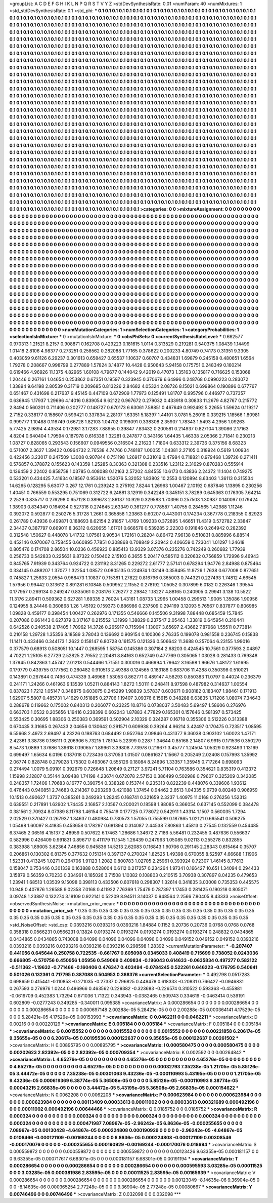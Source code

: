 >groupList:
A C D E F G H I K L
N P Q R S T V Y Z 
>stdDevSynthesisRate:
0.01 
>numParam:
40
>numMixtures:
1
>std_stdDevSynthesisRate:
0.1
>std_phi:
***
0.1 0.1 0.1 0.1 0.1 0.1 0.1 0.1 0.1 0.1
0.1 0.1 0.1 0.1 0.1 0.1 0.1 0.1 0.1 0.1
0.1 0.1 0.1 0.1 0.1 0.1 0.1 0.1 0.1 0.1
0.1 0.1 0.1 0.1 0.1 0.1 0.1 0.1 0.1 0.1
0.1 0.1 0.1 0.1 0.1 0.1 0.1 0.1 0.1 0.1
0.1 0.1 0.1 0.1 0.1 0.1 0.1 0.1 0.1 0.1
0.1 0.1 0.1 0.1 0.1 0.1 0.1 0.1 0.1 0.1
0.1 0.1 0.1 0.1 0.1 0.1 0.1 0.1 0.1 0.1
0.1 0.1 0.1 0.1 0.1 0.1 0.1 0.1 0.1 0.1
0.1 0.1 0.1 0.1 0.1 0.1 0.1 0.1 0.1 0.1
0.1 0.1 0.1 0.1 0.1 0.1 0.1 0.1 0.1 0.1
0.1 0.1 0.1 0.1 0.1 0.1 0.1 0.1 0.1 0.1
0.1 0.1 0.1 0.1 0.1 0.1 0.1 0.1 0.1 0.1
0.1 0.1 0.1 0.1 0.1 0.1 0.1 0.1 0.1 0.1
0.1 0.1 0.1 0.1 0.1 0.1 0.1 0.1 0.1 0.1
0.1 0.1 0.1 0.1 0.1 0.1 0.1 0.1 0.1 0.1
0.1 0.1 0.1 0.1 0.1 0.1 0.1 0.1 0.1 0.1
0.1 0.1 0.1 0.1 0.1 0.1 0.1 0.1 0.1 0.1
0.1 0.1 0.1 0.1 0.1 0.1 0.1 0.1 0.1 0.1
0.1 0.1 0.1 0.1 0.1 0.1 0.1 0.1 0.1 0.1
0.1 0.1 0.1 0.1 0.1 0.1 0.1 0.1 0.1 0.1
0.1 0.1 0.1 0.1 0.1 0.1 0.1 0.1 0.1 0.1
0.1 0.1 0.1 0.1 0.1 0.1 0.1 0.1 0.1 0.1
0.1 0.1 0.1 0.1 0.1 0.1 0.1 0.1 0.1 0.1
0.1 0.1 0.1 0.1 0.1 0.1 0.1 0.1 0.1 0.1
0.1 0.1 0.1 0.1 0.1 0.1 0.1 0.1 0.1 0.1
0.1 0.1 0.1 0.1 0.1 0.1 0.1 0.1 0.1 0.1
0.1 0.1 0.1 0.1 0.1 0.1 0.1 0.1 0.1 0.1
0.1 0.1 0.1 0.1 0.1 0.1 0.1 0.1 0.1 0.1
0.1 0.1 0.1 0.1 0.1 0.1 0.1 0.1 0.1 0.1
0.1 0.1 0.1 0.1 0.1 0.1 0.1 0.1 0.1 0.1
0.1 0.1 0.1 0.1 0.1 0.1 0.1 0.1 0.1 0.1
0.1 0.1 0.1 0.1 0.1 0.1 0.1 0.1 0.1 0.1
0.1 0.1 0.1 0.1 0.1 0.1 0.1 0.1 0.1 0.1
0.1 0.1 0.1 0.1 0.1 0.1 0.1 0.1 0.1 0.1
0.1 0.1 0.1 0.1 0.1 0.1 0.1 0.1 0.1 0.1
0.1 0.1 0.1 0.1 0.1 0.1 0.1 0.1 0.1 0.1
0.1 0.1 0.1 0.1 0.1 0.1 0.1 0.1 0.1 0.1
0.1 0.1 0.1 0.1 0.1 0.1 0.1 0.1 0.1 0.1
0.1 0.1 0.1 0.1 0.1 0.1 0.1 0.1 0.1 0.1
0.1 0.1 0.1 0.1 0.1 0.1 0.1 0.1 0.1 0.1
0.1 0.1 0.1 0.1 0.1 0.1 0.1 0.1 0.1 0.1
0.1 0.1 0.1 0.1 0.1 0.1 0.1 0.1 0.1 0.1
0.1 0.1 0.1 0.1 0.1 0.1 0.1 0.1 0.1 0.1
0.1 0.1 0.1 0.1 0.1 0.1 0.1 0.1 0.1 0.1
0.1 0.1 0.1 0.1 0.1 0.1 0.1 0.1 0.1 0.1
0.1 0.1 0.1 0.1 0.1 0.1 0.1 0.1 0.1 0.1
0.1 0.1 0.1 0.1 0.1 0.1 0.1 0.1 0.1 0.1
0.1 0.1 0.1 0.1 0.1 0.1 0.1 0.1 0.1 0.1
0.1 0.1 0.1 0.1 0.1 0.1 0.1 0.1 0.1 0.1
0.1 0.1 0.1 0.1 0.1 0.1 0.1 0.1 0.1 0.1
0.1 0.1 0.1 0.1 0.1 0.1 0.1 0.1 0.1 0.1
0.1 0.1 0.1 0.1 0.1 0.1 0.1 0.1 0.1 0.1
0.1 0.1 0.1 0.1 0.1 0.1 0.1 0.1 0.1 0.1
0.1 0.1 0.1 0.1 0.1 0.1 0.1 0.1 0.1 0.1
0.1 0.1 0.1 0.1 0.1 0.1 0.1 0.1 0.1 0.1
0.1 0.1 0.1 0.1 0.1 0.1 0.1 0.1 0.1 0.1
0.1 0.1 0.1 0.1 0.1 0.1 0.1 0.1 0.1 0.1
0.1 0.1 0.1 0.1 0.1 0.1 0.1 0.1 0.1 0.1
0.1 0.1 0.1 0.1 0.1 0.1 0.1 0.1 0.1 0.1
0.1 0.1 0.1 0.1 0.1 0.1 0.1 0.1 0.1 0.1
0.1 0.1 0.1 0.1 0.1 0.1 0.1 0.1 0.1 0.1
0.1 0.1 0.1 0.1 0.1 0.1 0.1 0.1 0.1 0.1
0.1 0.1 0.1 0.1 0.1 0.1 0.1 0.1 0.1 0.1
0.1 0.1 0.1 0.1 0.1 0.1 0.1 0.1 0.1 0.1
0.1 0.1 0.1 0.1 0.1 0.1 0.1 0.1 0.1 0.1
0.1 0.1 0.1 0.1 0.1 0.1 0.1 0.1 0.1 0.1
0.1 0.1 0.1 0.1 0.1 0.1 0.1 0.1 0.1 0.1
0.1 0.1 0.1 0.1 0.1 0.1 0.1 0.1 0.1 0.1
0.1 0.1 0.1 0.1 0.1 0.1 0.1 0.1 0.1 0.1
0.1 0.1 0.1 0.1 0.1 0.1 0.1 0.1 0.1 0.1
0.1 0.1 0.1 0.1 0.1 0.1 0.1 0.1 0.1 0.1
0.1 0.1 0.1 0.1 0.1 0.1 0.1 0.1 0.1 0.1
0.1 0.1 0.1 0.1 0.1 0.1 0.1 0.1 0.1 0.1
0.1 0.1 0.1 0.1 0.1 0.1 0.1 0.1 0.1 0.1
0.1 0.1 0.1 0.1 0.1 0.1 0.1 0.1 0.1 0.1
0.1 0.1 0.1 0.1 0.1 0.1 0.1 0.1 0.1 0.1
0.1 0.1 0.1 0.1 0.1 0.1 0.1 0.1 0.1 0.1
0.1 0.1 0.1 0.1 0.1 0.1 0.1 0.1 0.1 0.1
0.1 0.1 0.1 0.1 0.1 0.1 0.1 0.1 0.1 0.1
0.1 0.1 0.1 0.1 0.1 0.1 0.1 0.1 0.1 0.1
0.1 0.1 0.1 0.1 0.1 0.1 0.1 0.1 0.1 0.1
0.1 0.1 0.1 0.1 0.1 0.1 0.1 0.1 0.1 0.1
0.1 0.1 0.1 0.1 0.1 0.1 0.1 0.1 0.1 0.1
0.1 0.1 0.1 0.1 0.1 0.1 0.1 0.1 0.1 0.1
0.1 0.1 0.1 0.1 0.1 0.1 0.1 0.1 0.1 0.1
0.1 0.1 0.1 0.1 0.1 0.1 0.1 0.1 0.1 0.1
0.1 0.1 0.1 0.1 0.1 0.1 0.1 0.1 0.1 0.1
0.1 0.1 0.1 0.1 0.1 0.1 0.1 0.1 0.1 0.1
0.1 0.1 0.1 0.1 0.1 0.1 0.1 0.1 0.1 0.1
0.1 0.1 0.1 0.1 0.1 0.1 0.1 0.1 0.1 0.1
0.1 0.1 0.1 0.1 0.1 0.1 0.1 0.1 0.1 0.1
0.1 0.1 0.1 0.1 0.1 0.1 0.1 0.1 0.1 0.1
0.1 0.1 0.1 0.1 0.1 0.1 0.1 0.1 0.1 0.1
0.1 0.1 0.1 0.1 0.1 0.1 0.1 0.1 0.1 0.1
0.1 0.1 0.1 0.1 0.1 0.1 0.1 0.1 0.1 0.1
0.1 0.1 0.1 0.1 0.1 0.1 0.1 0.1 0.1 0.1
0.1 0.1 0.1 0.1 0.1 0.1 0.1 0.1 0.1 0.1
0.1 0.1 0.1 0.1 0.1 0.1 0.1 0.1 0.1 0.1
0.1 0.1 0.1 0.1 0.1 0.1 0.1 0.1 0.1 0.1
0.1 0.1 0.1 0.1 0.1 0.1 0.1 0.1 0.1 0.1
0.1 0.1 0.1 0.1 
>categories:
0 0
>mixtureAssignment:
0 0 0 0 0 0 0 0 0 0 0 0 0 0 0 0 0 0 0 0 0 0 0 0 0 0 0 0 0 0 0 0 0 0 0 0 0 0 0 0 0 0 0 0 0 0 0 0 0 0
0 0 0 0 0 0 0 0 0 0 0 0 0 0 0 0 0 0 0 0 0 0 0 0 0 0 0 0 0 0 0 0 0 0 0 0 0 0 0 0 0 0 0 0 0 0 0 0 0 0
0 0 0 0 0 0 0 0 0 0 0 0 0 0 0 0 0 0 0 0 0 0 0 0 0 0 0 0 0 0 0 0 0 0 0 0 0 0 0 0 0 0 0 0 0 0 0 0 0 0
0 0 0 0 0 0 0 0 0 0 0 0 0 0 0 0 0 0 0 0 0 0 0 0 0 0 0 0 0 0 0 0 0 0 0 0 0 0 0 0 0 0 0 0 0 0 0 0 0 0
0 0 0 0 0 0 0 0 0 0 0 0 0 0 0 0 0 0 0 0 0 0 0 0 0 0 0 0 0 0 0 0 0 0 0 0 0 0 0 0 0 0 0 0 0 0 0 0 0 0
0 0 0 0 0 0 0 0 0 0 0 0 0 0 0 0 0 0 0 0 0 0 0 0 0 0 0 0 0 0 0 0 0 0 0 0 0 0 0 0 0 0 0 0 0 0 0 0 0 0
0 0 0 0 0 0 0 0 0 0 0 0 0 0 0 0 0 0 0 0 0 0 0 0 0 0 0 0 0 0 0 0 0 0 0 0 0 0 0 0 0 0 0 0 0 0 0 0 0 0
0 0 0 0 0 0 0 0 0 0 0 0 0 0 0 0 0 0 0 0 0 0 0 0 0 0 0 0 0 0 0 0 0 0 0 0 0 0 0 0 0 0 0 0 0 0 0 0 0 0
0 0 0 0 0 0 0 0 0 0 0 0 0 0 0 0 0 0 0 0 0 0 0 0 0 0 0 0 0 0 0 0 0 0 0 0 0 0 0 0 0 0 0 0 0 0 0 0 0 0
0 0 0 0 0 0 0 0 0 0 0 0 0 0 0 0 0 0 0 0 0 0 0 0 0 0 0 0 0 0 0 0 0 0 0 0 0 0 0 0 0 0 0 0 0 0 0 0 0 0
0 0 0 0 0 0 0 0 0 0 0 0 0 0 0 0 0 0 0 0 0 0 0 0 0 0 0 0 0 0 0 0 0 0 0 0 0 0 0 0 0 0 0 0 0 0 0 0 0 0
0 0 0 0 0 0 0 0 0 0 0 0 0 0 0 0 0 0 0 0 0 0 0 0 0 0 0 0 0 0 0 0 0 0 0 0 0 0 0 0 0 0 0 0 0 0 0 0 0 0
0 0 0 0 0 0 0 0 0 0 0 0 0 0 0 0 0 0 0 0 0 0 0 0 0 0 0 0 0 0 0 0 0 0 0 0 0 0 0 0 0 0 0 0 0 0 0 0 0 0
0 0 0 0 0 0 0 0 0 0 0 0 0 0 0 0 0 0 0 0 0 0 0 0 0 0 0 0 0 0 0 0 0 0 0 0 0 0 0 0 0 0 0 0 0 0 0 0 0 0
0 0 0 0 0 0 0 0 0 0 0 0 0 0 0 0 0 0 0 0 0 0 0 0 0 0 0 0 0 0 0 0 0 0 0 0 0 0 0 0 0 0 0 0 0 0 0 0 0 0
0 0 0 0 0 0 0 0 0 0 0 0 0 0 0 0 0 0 0 0 0 0 0 0 0 0 0 0 0 0 0 0 0 0 0 0 0 0 0 0 0 0 0 0 0 0 0 0 0 0
0 0 0 0 0 0 0 0 0 0 0 0 0 0 0 0 0 0 0 0 0 0 0 0 0 0 0 0 0 0 0 0 0 0 0 0 0 0 0 0 0 0 0 0 0 0 0 0 0 0
0 0 0 0 0 0 0 0 0 0 0 0 0 0 0 0 0 0 0 0 0 0 0 0 0 0 0 0 0 0 0 0 0 0 0 0 0 0 0 0 0 0 0 0 0 0 0 0 0 0
0 0 0 0 0 0 0 0 0 0 0 0 0 0 0 0 0 0 0 0 0 0 0 0 0 0 0 0 0 0 0 0 0 0 0 0 0 0 0 0 0 0 0 0 0 0 0 0 0 0
0 0 0 0 0 0 0 0 0 0 0 0 0 0 0 0 0 0 0 0 0 0 0 0 0 0 0 0 0 0 0 0 0 0 0 0 0 0 0 0 0 0 0 0 0 0 0 0 0 0
0 0 0 0 0 0 0 0 0 0 0 0 0 0 
>numMutationCategories:
1
>numSelectionCategories:
1
>categoryProbabilities:
1 
>selectionIsInMixture:
***
0 
>mutationIsInMixture:
***
0 
>obsPhiSets:
0
>currentSynthesisRateLevel:
***
0.662577 0.970313 1.21521 8.2157 0.908871 0.162708 0.429223 0.181615 1.0114 0.313529
0.219281 0.540375 1.08439 1.14499 1.01418 2.8106 4.98377 0.273251 0.258562 0.282088
1.77165 0.378622 0.200233 4.80749 0.74173 0.31351 9.3305 0.403059 9.61126 6.29237
0.301613 0.658427 0.65537 1.10637 0.60707 0.434831 1.69879 0.245158 0.480651 1.6564
1.79278 0.208667 0.998799 0.277889 1.57824 3.14877 10.4428 0.950643 5.94158 0.175751
0.248349 0.160214 0.619466 4.96926 11.1375 4.82965 1.60108 4.79677 0.144042 9.42019
8.47073 1.35163 0.135817 0.716625 0.153068 1.20446 0.267161 1.04654 0.253862 0.67351
0.19597 0.323945 0.370679 6.64996 0.248768 0.0990223 0.283072 1.33894 9.64198 2.80539
0.31719 0.209685 0.813226 2.84682 4.05324 2.08726 8.15021 0.699864 0.190896 0.677767
0.651467 0.431698 0.217637 9.45145 0.447109 0.672909 1.77973 0.125491 1.81707 0.995796
0.446977 0.737357 0.636945 1.17937 1.29696 4.14016 0.839054 9.62122 0.967672 0.279032
0.433918 0.30833 11.2679 4.82767 0.215772 2.8494 0.560201 0.711406 0.202777 0.148727
0.670173 6.63061 7.58851 0.467649 0.992492 5.22655 1.59624 0.119217 2.7152 0.338177
0.158607 0.599421 0.337834 2.28107 1.63351 5.18397 1.44101 3.0781 5.26018 0.339215
1.18566 1.80981 0.999777 1.10488 0.116749 0.66728 1.82103 1.04702 0.198091 0.338308
2.35907 1.78343 1.5493 4.2956 1.09263 5.77425 2.9894 4.43534 0.172981 3.17283
7.88955 0.39847 7.83432 0.200581 0.214937 0.827104 1.39086 2.17163 4.8204 0.640404
1.79594 0.187978 0.616338 1.32281 0.247877 0.343166 1.64435 1.46338 2.05366 2.71841
0.230213 1.08727 0.828065 0.293543 0.156607 0.0949556 0.316504 2.21623 1.71804 0.633312
2.39736 0.375156 8.68323 0.571007 2.3627 1.39422 0.0964732 2.76538 4.74766 0.748187
1.00055 1.04381 2.27105 0.318924 0.5619 1.00934 0.422456 3.23017 0.247509 1.3008
0.907844 0.751198 1.26917 0.331019 0.47984 0.718821 0.979468 1.39726 0.271411 0.576857
0.378872 0.155623 0.143359 1.25285 8.30363 0.321308 0.233516 1.23112 2.31629 0.870283
0.555914 0.136459 2.22402 0.858758 1.03785 0.408088 0.12163 2.57202 4.84555 10.6173
0.43836 2.24372 11.1404 0.749275 0.533201 0.434425 7.41634 0.18567 0.953614 1.52076
5.32052 1.83802 10.2553 0.120894 8.63403 1.36113 0.315534 14.6265 0.128295 5.63077
0.267 12.1761 0.239242 0.275192 7.8244 1.26963 1.00467 2.10192 0.687846 1.13895
0.230256 1.40451 0.766559 0.553295 0.751069 0.312722 6.24881 3.12919 0.342248 0.345151
3.78289 0.645363 0.176305 7.64214 2.2529 0.835717 0.276298 0.657128 0.389673 2.86137
10.929 0.329583 1.70396 0.257503 1.30987 0.140097 0.179424 1.38903 0.834349 0.164934
0.527316 0.274645 2.63349 0.361277 0.778587 1.40755 0.284565 1.42988 1.11246 0.392072
0.592877 0.250276 5.31728 1.2661 0.365858 1.23863 0.60207 0.443001 0.174234 0.367778
0.218355 0.82923 0.261789 0.43936 0.499871 0.188693 8.62154 2.91857 1.4769 1.09233
0.372895 1.46651 11.4319 0.572782 2.33847 2.34437 0.387797 0.669011 8.36312 0.620655
1.61701 0.668578 0.539285 2.22303 0.191846 0.264942 0.282392 0.312548 1.50627 0.448078
1.41732 1.07561 9.90534 1.72161 0.28204 8.86472 7.96138 0.510831 0.885996 6.88514
0.452146 0.970067 0.758455 0.660895 7.7851 0.308868 0.708849 2.20942 0.406659 0.723041
1.01297 1.24618 0.805476 0.174708 2.86504 10.0236 0.456923 0.885413 13.9329 3.07376
0.235276 0.742249 0.260682 1.77939 0.256733 0.542833 0.225631 9.87322 0.150402 2.15103
6.3655 5.20417 0.585112 0.320632 0.756859 1.72996 9.46943 0.845765 7.91939 0.343764
0.924722 0.231192 8.31265 0.229272 2.61777 2.57141 0.678294 1.94776 2.84988 0.875464
0.334145 0.488207 1.37077 1.32254 1.08572 0.0805135 0.224974 1.03149 0.359495 11.9726
1.7638 0.677008 0.877651 0.745827 1.25833 2.0554 0.968473 1.10837 0.715381 1.27822
0.816796 0.365003 0.744321 0.227493 1.74812 4.66545 1.57956 0.99442 0.313612 0.891281
6.10848 0.509952 2.11552 0.278192 1.05052 0.307899 6.0182 0.226346 1.39554 0.177957
0.269134 0.249247 0.835061 0.208176 7.26277 2.29842 1.18227 4.88165 0.240905 0.29941
3.138 10.5522 11.3176 2.89411 0.509362 0.627281 1.69335 2.76024 1.43161 1.08733
1.2965 1.00458 0.299513 1.9005 1.35086 1.90956 0.124955 8.24446 0.360868 1.26
1.45192 0.159373 0.886986 0.237509 0.294169 3.12093 5.76567 0.837877 0.806985 1.09828
0.459177 0.398454 1.00427 0.262976 0.171355 0.546666 0.145506 9.31998 7.88448 0.685459
15.7845 0.207086 0.661443 0.627379 0.317167 0.215552 1.31999 1.38829 0.237547 2.05463
1.33819 0.645954 0.210441 0.642526 0.240538 2.17405 1.70962 14.3726 0.265917 0.715994
1.13007 3.65697 2.43662 7.87968 1.55511 0.773814 0.210158 1.29728 1.35356 8.18589
3.78043 0.136692 0.909154 0.100306 2.76335 0.199078 0.981558 0.236745 0.15838 11.1411
0.433466 0.344173 1.2622 0.158147 6.80728 0.161575 0.121326 0.506642 11.3688 0.257064
6.23155 1.99016 0.377579 0.68913 0.508051 10.1447 0.268595 1.58754 0.145386 0.307184
2.68203 0.424545 10.7561 0.377593 2.04897 4.70221 1.25105 6.27729 2.52825 2.79552
2.20481 8.84163 0.652749 0.477769 0.305065 1.03028 0.281433 0.769348 1.37945 0.842863
1.45742 2.01218 0.544466 1.71551 0.300016 0.466994 1.79642 3.16598 1.96676 1.48172
1.61695 0.179779 0.439755 0.177562 0.260482 0.910513 2.49388 0.124565 0.183188 0.683706
11.4288 0.350398 0.510021 0.143891 0.267644 0.7496 0.474339 3.46968 1.53053 0.862771
0.489147 4.58293 0.850383 11.0797 0.44024 0.236379 0.241171 1.24266 0.461963 9.13539
1.05211 0.884143 1.8272 1.50111 0.248411 8.97598 0.487982 0.314637 1.00554 0.837823
1.7212 1.05147 0.348875 0.603075 0.245299 1.98839 3.57837 0.603671 0.908182 0.183407
1.98461 0.171913 1.62907 5.5807 0.485731 1.41629 0.151885 0.27706 1.19407 3.09376
6.15615 0.348288 6.63835 1.71206 1.08074 7.34643 0.288678 0.119662 0.175002 0.840313
0.206077 0.23225 10.8716 0.0738037 3.50483 5.69497 1.58606 0.276976 0.663703 1.0532
0.205656 1.19416 0.238399 0.602243 1.87883 4.77829 0.165301 0.157646 0.581397 0.573425
0.553425 0.30695 1.88306 0.250383 0.369591 0.502904 2.10329 0.324287 0.16718 0.355306
0.512226 0.313388 0.670435 3.31685 0.267433 2.04656 0.130642 0.291571 0.609938 0.39264
4.96214 3.42497 0.170475 0.723517 1.08595 6.55668 2.4973 2.69497 4.23226 0.198763
0.684492 0.952764 2.09846 0.431377 9.36038 0.903102 1.60023 1.47171 2.42361 3.38736
0.186111 0.206906 5.73215 1.78194 5.22399 0.2287 1.34644 0.85168 2.14807 6.9915
0.171536 0.350279 8.5473 1.0889 1.37686 1.39618 0.190657 1.89961 3.39808 7.73978
0.216671 3.45777 1.24504 1.05329 0.923493 1.13169 0.699497 1.65634 6.0196 0.187018
0.723436 0.317053 1.01507 0.0861637 1.15667 0.205249 2.02408 0.157993 1.35992 2.06774
0.828748 0.279028 1.75302 0.493067 0.555126 0.18084 8.24896 1.33357 1.35945 0.717264
0.698093 0.274494 1.0079 5.09101 0.392679 0.726648 1.20849 0.27127 3.97241 5.71104
0.763586 0.354621 0.835319 0.413372 1.15998 2.12807 0.35144 3.09488 1.74198 4.23674
0.672078 2.57153 0.386499 0.502988 0.79607 0.325209 0.342085 0.248357 1.72406 1.70683
8.16777 0.390754 0.338328 0.153744 0.235313 0.822239 0.448076 0.339606 1.93612 0.476443
0.940851 2.74683 0.214367 0.293298 0.421088 1.37454 0.94462 2.6513 1.04335 9.9739
0.80248 0.906959 10.1513 0.490627 1.3737 0.385261 0.249293 1.28245 0.168741 0.321659
2.3237 1.40975 11.0168 0.276256 1.52313 0.639551 0.217891 1.62902 1.74435 2.16857
2.10567 0.200021 0.18598 1.98085 0.366054 0.637145 0.552099 0.384478 0.381561 2.70924
8.07389 8.11798 1.46154 0.755419 0.177725 0.778072 0.542911 1.43314 1.1507 0.560035
1.7294 2.02529 0.370427 0.267937 1.34637 0.480984 0.730573 1.57055 0.755599 0.187865
1.02121 0.665541 0.506275 1.05498 1.60097 8.41835 0.453658 0.178297 0.681894 0.314087
2.44538 7.80863 1.45813 0.27545 0.132559 0.454485 6.37465 2.06516 4.15137 2.48959
0.507622 6.17463 1.28686 1.34672 2.7186 5.56481 0.232455 0.487636 0.556637 0.582996
0.426409 0.991831 0.896717 0.411179 11.1545 1.26439 0.247963 1.05085 9.02113 0.255278
0.832855 0.383988 1.89005 3.62364 7.46856 0.945836 14.5213 2.62083 0.116843 1.90706
0.291145 2.28343 0.615464 0.35707 0.206861 0.130302 6.81375 0.377632 0.151314 0.397137
0.270024 1.82525 1.49398 0.670055 8.52597 4.66688 1.11906 1.52331 0.413245 1.0271
0.264706 1.91123 1.2082 0.800783 1.02705 2.25961 0.393924 0.72307 1.46145 8.77613
0.158047 0.753446 0.301339 0.163888 0.528004 0.6112 0.217257 0.234264 1.97341 0.166427
10.651 1.34094 0.294433 3.15879 0.56359 0.70233 0.334961 0.185026 3.71508 1.10382
0.108803 0.210515 3.70938 0.307897 8.04235 0.479653 1.23941 1.68513 1.03539 9.15098
0.398113 0.433506 0.607618 0.298307 1.32614 0.341635 3.03008 0.735353 0.445575 10.948
0.407876 1.26588 9.02358 7.0168 0.411922 7.76369 1.75479 0.787397 1.17453 0.281425
0.190218 0.805071 3.09748 1.23897 0.132274 3.18109 0.922141 0.52209 8.94511 3.14037
0.948564 2.2566 7.80405 8.43333 
>noiseOffset:
>observedSynthesisNoise:
>mutation_prior_mean:
***
0 0 0 0 0 0 0 0 0 0
0 0 0 0 0 0 0 0 0 0
0 0 0 0 0 0 0 0 0 0
0 0 0 0 0 0 0 0 0 0
>mutation_prior_sd:
***
0.35 0.35 0.35 0.35 0.35 0.35 0.35 0.35 0.35 0.35
0.35 0.35 0.35 0.35 0.35 0.35 0.35 0.35 0.35 0.35
0.35 0.35 0.35 0.35 0.35 0.35 0.35 0.35 0.35 0.35
0.35 0.35 0.35 0.35 0.35 0.35 0.35 0.35 0.35 0.35
>std_NoiseOffset:
>std_csp:
0.0393216 0.0393216 0.0393216 1.84884 0.1152 0.20736 0.20736 0.0768 0.0768 0.0768
0.358318 0.0566231 0.0566231 0.13824 0.0193274 0.0193274 0.0193274 0.0193274 0.0193274 0.248832
0.0434865 0.0434865 0.0434865 0.743008 0.04096 0.04096 0.04096 0.04096 0.04096 0.049152
0.049152 0.049152 0.0393216 0.0393216 0.0393216 0.0393216 0.0393216 0.0393216 0.298598 1.28392
>currentMutationParameter:
***
-0.207407 0.441056 0.645644 0.250758 0.722535 -0.661767 0.605098 0.0345033 0.408419 0.715699
0.738052 0.0243036 0.666805 -0.570756 0.450956 1.05956 0.549069 0.409834 -0.196043 0.614633
-0.0635834 0.497277 0.582122 -0.511362 -1.19632 -0.771466 -0.160406 0.476347 0.403494 -0.0784245
0.522261 0.646223 -0.176795 0.540641 0.501026 0.132361 0.717795 0.387088 0.504953 0.368376
>currentSelectionParameter:
***
0.492798 0.0517283 0.698659 0.415441 -0.110853 -0.271035 -0.27337 0.796825 0.449478 0.618333
-0.20831 0.766427 -0.0946831 0.267593 0.276976 1.0244 0.496966 0.463562 0.229382 -0.323683
-0.226574 0.310522 0.593363 -0.455881 -0.0619709 0.452383 1.73294 0.671036 1.71322 0.343943
-0.0382465 0.509743 0.334619 -0.0463414 0.539191 0.602809 -0.0277243 0.349285 -0.340011 0.095385
>covarianceMatrix:
A
0.000286654	0	0	0	0	0	
0	0.000286654	0	0	0	0	
0	0	0.000286654	0	0	0	
0	0	0	0.000697148	2.00288e-05	5.28421e-05	
0	0	0	2.00288e-05	0.000364141	4.17529e-05	
0	0	0	5.28421e-05	4.17529e-05	0.00153993	
***
>covarianceMatrix:
C
0.0462211	0	
0	0.0462211	
***
>covarianceMatrix:
D
0.00216	0	
0	0.00220129	
***
>covarianceMatrix:
E
0.005184	0	
0	0.005184	
***
>covarianceMatrix:
F
0.005184	0	
0	0.005184	
***
>covarianceMatrix:
G
0.0015552	0	0	0	0	0	
0	0.0015552	0	0	0	0	
0	0	0.0015552	0	0	0	
0	0	0	0.00221858	6.20617e-05	9.35655e-05	
0	0	0	6.20617e-05	0.00195536	0.000122637	
0	0	0	9.35655e-05	0.000122637	0.00261502	
***
>covarianceMatrix:
H
0.00895795	0	
0	0.00895795	
***
>covarianceMatrix:
I
0.000580475	0	0	0	
0	0.000580475	0	0	
0	0	0.00202623	2.82392e-05	
0	0	2.82392e-05	0.000709354	
***
>covarianceMatrix:
K
0.002592	0	
0	0.00264842	
***
>covarianceMatrix:
L
4.65276e-05	0	0	0	0	0	0	0	0	0	
0	4.65276e-05	0	0	0	0	0	0	0	0	
0	0	4.65276e-05	0	0	0	0	0	0	0	
0	0	0	4.65276e-05	0	0	0	0	0	0	
0	0	0	0	4.65276e-05	0	0	0	0	0	
0	0	0	0	0	0.00032793	7.35238e-05	1.21705e-05	5.85126e-05	3.44472e-05	
0	0	0	0	0	7.35238e-05	0.00301063	9.43236e-05	-0.000110993	5.43195e-05	
0	0	0	0	0	1.21705e-05	9.43236e-05	0.000619369	6.38774e-05	5.36508e-05	
0	0	0	0	0	5.85126e-05	-0.000110993	6.38774e-05	0.00043215	2.66835e-05	
0	0	0	0	0	3.44472e-05	5.43195e-05	5.36508e-05	2.66835e-05	0.000154622	
***
>covarianceMatrix:
N
0.0062208	0	
0	0.0062208	
***
>covarianceMatrix:
P
0.000623984	0	0	0	0	0	
0	0.000623984	0	0	0	0	
0	0	0.000623984	0	0	0	
0	0	0	0.00113409	0.00033613	0.00011002	
0	0	0	0.00033613	0.00321689	0.000492196	
0	0	0	0.00011002	0.000492196	0.00644466	
***
>covarianceMatrix:
Q
0.0185752	0	
0	0.0185752	
***
>covarianceMatrix:
R
0.000324	0	0	0	0	0	0	0	0	0	
0	0.000324	0	0	0	0	0	0	0	0	
0	0	0.000324	0	0	0	0	0	0	0	
0	0	0	0.000324	0	0	0	0	0	0	
0	0	0	0	0.000324	0	0	0	0	0	
0	0	0	0	0	0.000471987	7.08967e-05	-2.96242e-05	6.8636e-05	-0.000255655	
0	0	0	0	0	7.08967e-05	0.00130428	-4.64867e-05	0.000224808	0.000190929	
0	0	0	0	0	-2.96242e-05	-4.64867e-05	0.0106466	-0.000121109	-0.00169244	
0	0	0	0	0	6.8636e-05	0.000224808	-0.000121109	0.00308546	-0.000170076	
0	0	0	0	0	-0.000255655	0.000190929	-0.00169244	-0.000170076	0.018694	
***
>covarianceMatrix:
S
0.000559872	0	0	0	0	0	
0	0.000559872	0	0	0	0	
0	0	0.000559872	0	0	0	
0	0	0	0.00123426	9.63355e-05	0.000181157	
0	0	0	9.63355e-05	0.000717617	6.68301e-05	
0	0	0	0.000181157	6.68301e-05	0.00191194	
***
>covarianceMatrix:
T
0.000286654	0	0	0	0	0	
0	0.000286654	0	0	0	0	
0	0	0.000286654	0	0	0	
0	0	0	0.000595593	3.03285e-05	0.00011525	
0	0	0	3.03285e-05	0.000381986	2.83595e-05	
0	0	0	0.00011525	2.83595e-05	0.00165639	
***
>covarianceMatrix:
V
0.000286654	0	0	0	0	0	
0	0.000286654	0	0	0	0	
0	0	0.000286654	0	0	0	
0	0	0	0.00123049	-8.14635e-06	9.36904e-05	
0	0	0	-8.14635e-06	0.000365254	2.77248e-05	
0	0	0	9.36904e-05	2.77248e-05	0.00080667	
***
>covarianceMatrix:
Y
0.00746496	0	
0	0.00746496	
***
>covarianceMatrix:
Z
0.032098	0	
0	0.032098	
***
